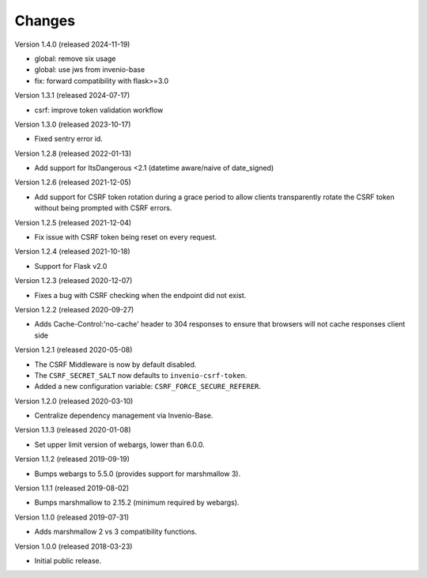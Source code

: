 ..
    This file is part of Invenio.
    Copyright (C) 2015-2020 CERN.
    Copyright (C) 2022 Northwestern University.

    Invenio is free software; you can redistribute it and/or modify it
    under the terms of the MIT License; see LICENSE file for more details.

Changes
=======

Version 1.4.0 (released 2024-11-19)

- global: remove six usage
- global: use jws from invenio-base
- fix: forward compatibility with flask>=3.0

Version 1.3.1 (released 2024-07-17)

- csrf: improve token validation workflow

Version 1.3.0 (released 2023-10-17)

- Fixed sentry error id.

Version 1.2.8 (released 2022-01-13)

- Add support for ItsDangerous <2.1 (datetime aware/naive of date_signed)

Version 1.2.6 (released 2021-12-05)

- Add support for CSRF token rotation during a grace period to allow clients
  transparently rotate the CSRF token without being prompted with CSRF errors.

Version 1.2.5 (released 2021-12-04)

- Fix issue with CSRF token being reset on every request.

Version 1.2.4 (released 2021-10-18)

- Support for Flask v2.0

Version 1.2.3 (released 2020-12-07)

- Fixes a bug with CSRF checking when the endpoint did not exist.

Version 1.2.2 (released 2020-09-27)

- Adds Cache-Control:'no-cache' header to 304 responses to
  ensure that browsers will not cache responses client side

Version 1.2.1 (released 2020-05-08)

- The CSRF Middleware is now by default disabled.
- The ``CSRF_SECRET_SALT`` now defaults to ``invenio-csrf-token``.
- Added a new configuration variable: ``CSRF_FORCE_SECURE_REFERER``.

Version 1.2.0 (released 2020-03-10)

- Centralize dependency management via Invenio-Base.

Version 1.1.3 (released 2020-01-08)

- Set upper limit version of webargs, lower than 6.0.0.

Version 1.1.2 (released 2019-09-19)

- Bumps webargs to 5.5.0 (provides support for marshmallow 3).

Version 1.1.1 (released 2019-08-02)

- Bumps marshmallow to 2.15.2 (minimum required by webargs).

Version 1.1.0 (released 2019-07-31)

- Adds marshmallow 2 vs 3 compatibility functions.

Version 1.0.0 (released 2018-03-23)

- Initial public release.
